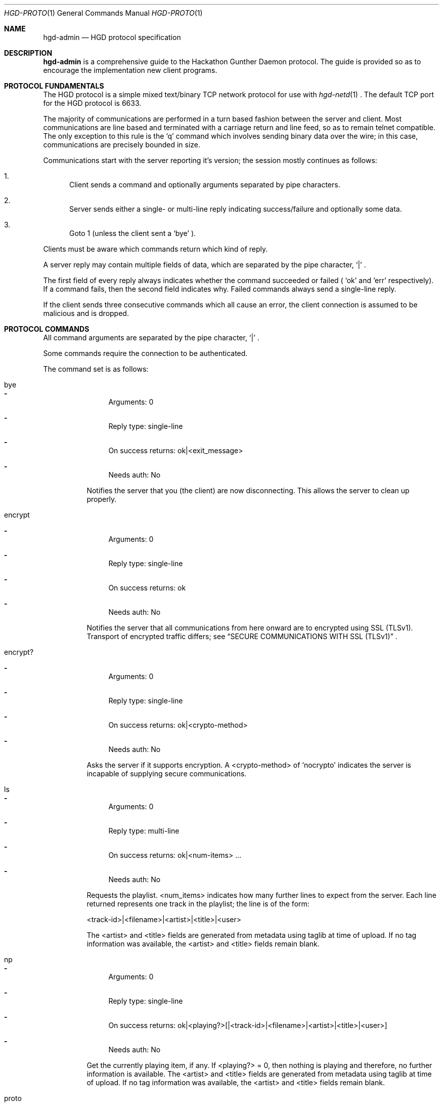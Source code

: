 .\" Copyright (c) 2011 Edd Barrett <vext01@gmail.com>
.\" Copyright (c) 2011 Martin Ellis <ellism88@gmail.com>
.\"
.\" Permission to use, copy, modify, and distribute this software for any
.\" purpose with or without fee is hereby granted, provided that the above
.\" copyright notice and this permission notice appear in all copies.
.\"
.\" THE SOFTWARE IS PROVIDED "AS IS" AND THE AUTHOR DISCLAIMS ALL WARRANTIES
.\" WITH REGARD TO THIS SOFTWARE INCLUDING ALL IMPLIED WARRANTIES OF
.\" MERCHANTABILITY AND FITNESS. IN NO EVENT SHALL THE AUTHOR BE LIABLE FOR
.\" ANY SPECIAL, DIRECT, INDIRECT, OR CONSEQUENTIAL DAMAGES OR ANY DAMAGES
.\" WHATSOEVER RESULTING FROM LOSS OF USE, DATA OR PROFITS, WHETHER IN AN
.\" ACTION OF CONTRACT, NEGLIGENCE OR OTHER TORTIOUS ACTION, ARISING OUT OF
.\" OR IN CONNECTION WITH THE USE OR PERFORMANCE OF THIS SOFTWARE.
.\"
.\" [[[[[ DONT FORGET TO BUMP THE DATE WHEN YOU MAKE AMMENDMENTS ]]]]]
.\"
.Dd June 1, 2011
.Dt HGD-PROTO 1
.Os
.Sh NAME
.Nm hgd-admin
.Nd HGD protocol specification
.Sh DESCRIPTION
.Nm
is a comprehensive guide to the Hackathon Gunther Daemon protocol. The guide is
provided so as to encourage the implementation new client programs.
.Sh PROTOCOL FUNDAMENTALS
The HGD protocol is a simple mixed text/binary TCP network protocol for use with
.Xr hgd-netd 1
\&. The default TCP port for the HGD protocol is 6633.
.Pp
The majority of communications are performed in a turn based fashion
between the server and client. Most communications are line
based and terminated with a carriage return and line feed, so as to
remain telnet compatible. The only exception to this rule is the
.Sq q
command which involves sending binary data over the wire; in this case,
communications are precisely bounded in size.
.Pp
Communications start with the server
reporting it's version; the session mostly continues as follows:
.Bl -enum
.It
Client sends a command and optionally arguments separated by pipe characters.
.It
Server sends either a single- or multi-line reply indicating
success/failure and optionally some data.
.It
Goto 1 (unless the client sent a
.Sq bye
).
.El
.Pp
Clients must be aware which commands return which kind of reply.
.Pp
A server reply may contain multiple fields of data, which are
separated by the pipe character,
.Sq |
\&.
.Pp
The first field of every reply always indicates whether the command
succeeded or failed (
.Sq ok
and
.Sq err
respectively). If a command fails, then the
second field indicates why. Failed commands always send a single-line reply.
.Pp
If the client sends three consecutive commands which all cause an error, the
client connection is assumed to be malicious and is dropped.
.Sh PROTOCOL COMMANDS
All command arguments are separated by the pipe character,
.Sq |
\&.
.Pp
Some commands require the connection to be authenticated.
.Pp
The command set is as follows:
.Bl -tag -width Ds
.It bye
.Bl -dash
.It
Arguments: 0
.It
Reply type: single-line
.It
On success returns: ok|<exit_message>
.It
Needs auth: No
.El
.Pp
Notifies the server that you (the client) are now disconnecting. This
allows the server to clean up properly.
.It encrypt
.Bl -dash
.It
Arguments: 0
.It
Reply type: single-line
.It
On success returns: ok
.It
Needs auth: No
.El
.Pp
Notifies the server that all communications from here onward are to encrypted
using SSL (TLSv1). Transport of encrypted traffic differs; see
.Sx SECURE COMMUNICATIONS WITH SSL (TLSv1)
\&.
.It encrypt?
.Bl -dash
.It
Arguments: 0
.It
Reply type: single-line
.It
On success returns: ok|<crypto-method>
.It
Needs auth: No
.El
.Pp
Asks the server if it supports encryption. A <crypto-method> of
.Sq nocrypto
indicates the server is incapable of supplying secure communications.
.It ls
.Bl -dash
.It
Arguments: 0
.It
Reply type: multi-line
.It
On success returns: ok|<num-items> ...
.It
Needs auth: No
.El
.Pp
Requests the playlist. <num_items> indicates how many further lines to expect
from the server. Each line returned represents one track in the playlist; the
line is of the form:
.Pp
<track-id>|<filename>|<artist>|<title>|<user>
.Pp
 The <artist>
and <title> fields are generated from metadata using taglib at time of
upload. If no tag information was available, the <artist> and <title>
fields remain blank.
.It np
.Bl -dash
.It
Arguments: 0
.It
Reply type: single-line
.It
On success returns: ok|<playing?>[|<track-id>|<filename>|<artist>|<title>|<user>]
.It
Needs auth: No
.El
.Pp
Get the currently playing item, if any. If <playing?> = 0, then nothing is
playing and therefore, no further information is available. The <artist>
and <title> fields are generated from metadata using taglib at time of
upload. If no tag information was available, the <artist> and <title>
fields remain blank.
.It proto
.Bl -dash
.It
Arguments: 0
.It
Reply type: single-line
.It
On success returns: ok|<proto-major-vers>
.It
Needs auth: No
.El
.Pp
Requests the protocol major version. Clients should check this upon connecting
against the protocol version they support.
.It q
.Bl -dash
.It
Arguments: 2 <filename>|<byte-sz>
.It
Reply type: special
.It
Needs auth: Yes
.El
.Pp
Indicates that a file of size <byte-sz> is to be uploaded. If the
file size is within bounds, then the server replies
.Sq ok|...
, which prompts the client to send the file in binary mode. The client
should send exactly <byte-sz> bytes. If this goes to plan then the
server switches back to text-mode and sends
.Sq ok
\&. The file is inserted into the
playlist under the name <flename>.
.It user
.Bl -dash
.It
Arguments: 2 <username>|<password>
.It
Reply type: single-line
.It
On success returns: ok
.It
Needs auth: No
.El
.Pp
Authenticates a user with the current connection.
.It vo
.Bl -dash
.It
Arguments: 0
.It
Reply type: single-line
.It
On success returns: ok
.It
Needs auth: Yes
.El
.Pp
Votes off the currently playing track. It is recommended that clients use the
1-argument variant of this command to avoid race conditions in voting off.
.It vo (safe variant)
.Bl -dash
.It
Arguments: 1 <playlist-id>
.It
Reply type: single-line
.It
On success returns: ok
.It
Needs auth: Yes
.El
.Pp
Votes off the track with the playlist id <playlist-id> if and only if it is
now playing.
.El
.Sh TYPICAL SESSION
Here we will demonstrate a simple HGD session. In these examples, a line
beginning
.Sq >
indicate that the line is sent my the client, whereas a line beginning
.Sq <
indicates that it is a reply sent by the server.
.Bl -enum
.It
Opening the connection and checking protocol version
.Bd -literal
< ok|HGD-0.3.0
> proto
< ok|2
.Ed
.Pp
At this stage the client should check the protocol major version against that
expected. If there is a mismatch, then the client should not continue.
.It
Retrieving the playlist
.Bd -literal
> ls
< ok|3
> 1|gunther-tralala.flv|Guether|Tralala|gunther
> 2|crabs.mp4|||mex
> 3|slipknot-duality.wma|Slipknot|Duality|tris
.Ed
.It
Disconnecting
.Bd -literal
> bye
< ok|Catch you later d00d!
.Ed
.El
.Sh SECURE COMMUNICATIONS WITH SSL (TLSv1)
.Bl -enum
A typical SSL session should go
.Bd -literal
> encrypt?
< ok|tls1
> encrypt
**ALL traffic should now be encrypted**
< ok
> ls
< ...

Notes:
.It
SSL messages should all be 256 chars long (if message is shorter it should be padded with nulls).
.It
If encrypt? does not return ok server does not support SSL.
.It
If the server has encryption set to "forced" most commands will not work untill an encrypted session is set up (encrypt? and encrypt will always work unencryped).
.It
Currently only TLSv1 is supported.
.It
SSL encryption is used but certificates are not currently checked so authentication of server cannot be trusted.
.Ed
.El
.Sh AUTHORS
.An -nosplit
.Nm
was written by
.An Edd Barrett Aq vext01@gmail.com ,
and
.An Martin Ellis Aq ellism88@gmail.com .
.Sh BUGS
Please report bugs in this guide back to use via the github issue tracker.

